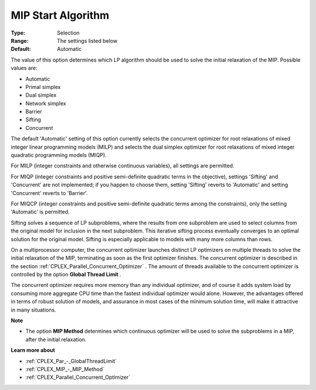 .. _CPLEX_MIP_-_MIP_Start_Algorit:


MIP Start Algorithm
===================



:Type:	Selection	
:Range:	The settings listed below	
:Default:	Automatic	



The value of this option determines which LP algorithm should be used to solve the initial relaxation of the MIP. Possible values are:



*	Automatic
*	Primal simplex
*	Dual simplex
*	Network simplex
*	Barrier
*	Sifting
*	Concurrent




The default 'Automatic' setting of this option currently selects the concurrent optimizer for root relaxations of mixed integer linear programming models (MILP) and selects the dual simplex optimizer for root relaxations of mixed integer quadratic programming models (MIQP).





For MILP (integer constraints and otherwise continuous variables), all settings are permitted. 





For MIQP (integer constraints and positive semi-definite quadratic terms in the objective), settings 'Sifting' and 'Concurrent' are not implemented; if you happen to choose them, setting 'Sifting' reverts to 'Automatic' and setting 'Concurrent' reverts to 'Barrier'. 





For MIQCP (integer constraints and positive semi-definite quadratic terms among the constraints), only the setting 'Automatic' is permitted.





Sifting solves a sequence of LP subproblems, where the results from one subproblem are used to select columns from the original model for inclusion in the next subproblem. This iterative sifting process eventually converges to an optimal solution for the original model. Sifting is especially applicable to models with many more columns than rows.





On a multiprocessor computer, the concurrent optimizer launches distinct LP optimizers on multiple threads to solve the initial relaxation of the MIP, terminating as soon as the first optimizer finishes. The concurrent optimizer is described in the section :ref:`CPLEX_Parallel_Concurrent_Optimizer` . The amount of threads available to the concurrent optimizer is controlled by the option **Global Thread Limit** .





The concurrent optimizer requires more memory than any individual optimizer, and of course it adds system load by consuming more aggregate CPU time than the fastest individual optimizer would alone. However, the advantages offered in terms of robust solution of models, and assurance in most cases of the minimum solution time, will make it attractive in many situations.





**Note** 

*	The option **MIP Method**  determines which continuous optimizer will be used to solve the subproblems in a MIP, after the initial relaxation.




**Learn more about** 

*	:ref:`CPLEX_Par_-_GlobalThreadLimit`  
*	:ref:`CPLEX_MIP_-_MIP_Method` 
*	:ref:`CPLEX_Parallel_Concurrent_Optimizer` 
